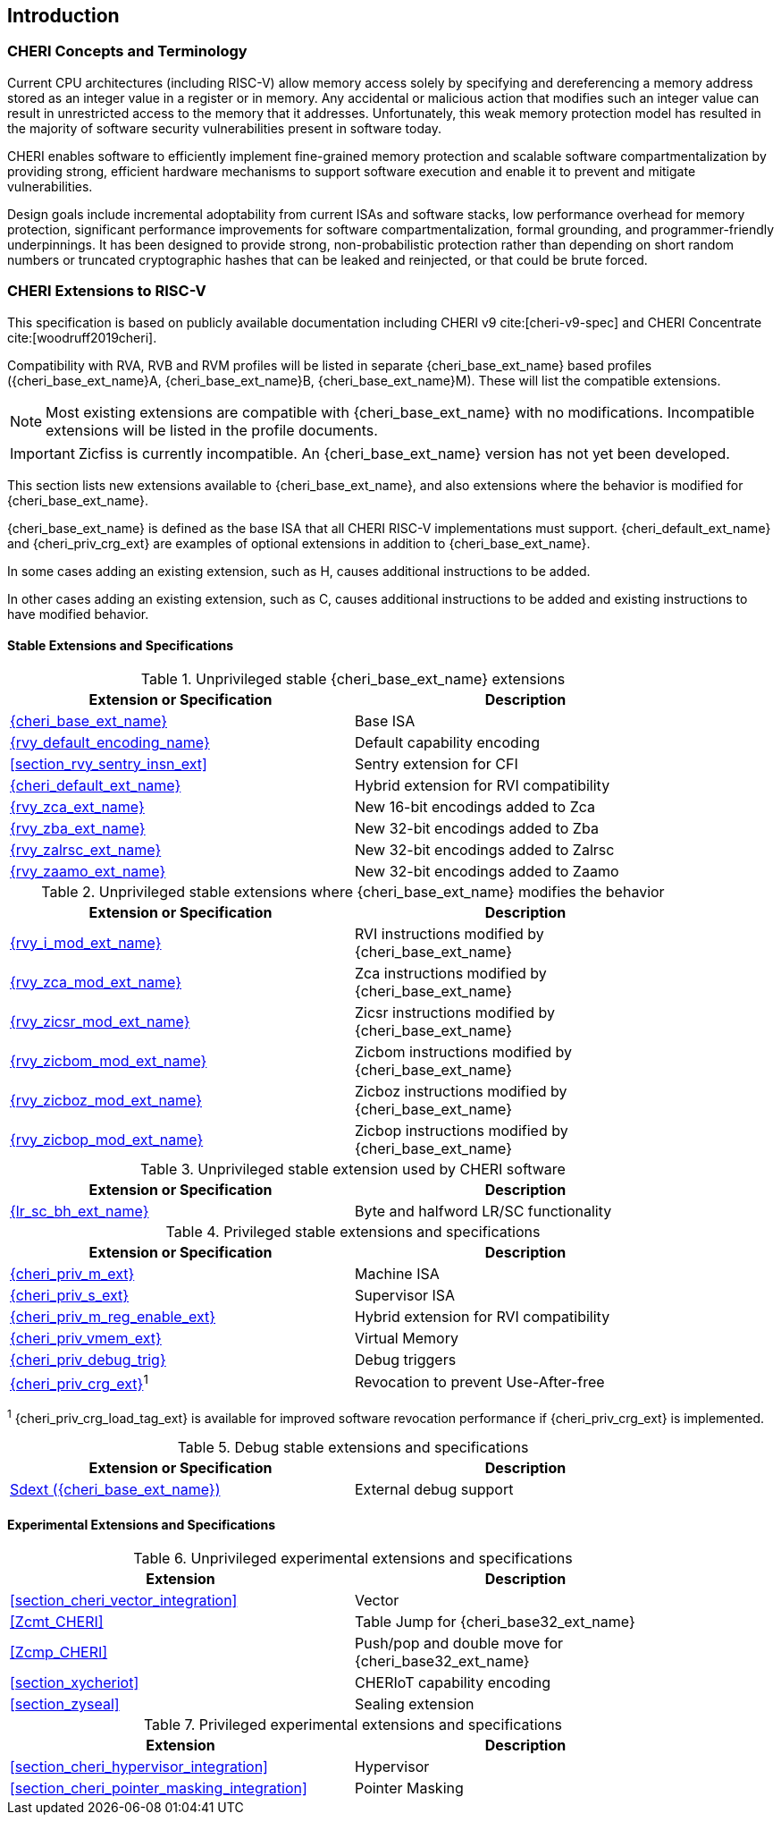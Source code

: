 == Introduction

ifdef::cheri_standalone_spec[]
WARNING: This chapter is only included in the standalone CHERI spec and not part of the integrated document.
endif::[]

=== CHERI Concepts and Terminology

Current CPU architectures (including RISC-V) allow memory access solely by
specifying and dereferencing a memory address stored as an integer value in
a register or in memory. Any accidental or malicious action that modifies
such an integer value can result in unrestricted access to the memory that
it addresses. Unfortunately, this weak memory protection model has resulted
in the majority of software security vulnerabilities present in software
today.

CHERI enables software to efficiently implement fine-grained memory protection
and scalable software compartmentalization by providing strong, efficient
hardware mechanisms to support software execution and enable it to prevent
and mitigate vulnerabilities.

Design goals include incremental adoptability from current ISAs and software
stacks, low performance overhead for memory protection, significant performance
improvements for software compartmentalization, formal grounding, and
programmer-friendly underpinnings. It has been designed to provide strong,
non-probabilistic protection rather than depending on short random numbers or
truncated cryptographic hashes that can be leaked and reinjected, or that could
be brute forced.

=== CHERI Extensions to RISC-V

This specification is based on publicly available documentation including
CHERI v9 cite:[cheri-v9-spec] and CHERI Concentrate cite:[woodruff2019cheri].

Compatibility with RVA, RVB and RVM profiles will be listed in separate {cheri_base_ext_name} based profiles ({cheri_base_ext_name}A, {cheri_base_ext_name}B, {cheri_base_ext_name}M).
These will list the compatible extensions.

NOTE: Most existing extensions are compatible with {cheri_base_ext_name} with no modifications.
 Incompatible extensions will be listed in the profile documents.

IMPORTANT: Zicfiss is currently incompatible. An {cheri_base_ext_name} version has not yet been developed.

This section lists new extensions available to {cheri_base_ext_name}, and also extensions where the behavior is modified for {cheri_base_ext_name}.

{cheri_base_ext_name} is defined as the base ISA that all CHERI RISC-V implementations must support.
{cheri_default_ext_name} and {cheri_priv_crg_ext} are examples of optional extensions in addition to
{cheri_base_ext_name}.

In some cases adding an existing extension, such as H, causes additional instructions to be added.

In other cases adding an existing extension, such as C, causes additional instructions to be added and existing instructions to have modified behavior.

==== Stable Extensions and Specifications

.Unprivileged stable {cheri_base_ext_name} extensions
[#unpriv-extension-status,reftext="Extension Status and Summary"]
[options=header,align=center,width="90%"]
|=============================================================================================================================================================
| Extension or Specification                                | Description
|<<rv32y,{cheri_base_ext_name}>>                            | Base ISA
|<<app_cap_description,{rvy_default_encoding_name}>>        | Default capability encoding
|<<section_rvy_sentry_insn_ext>>                            | Sentry extension for CFI
|<<section_cheri_hybrid_ext,{cheri_default_ext_name}>>      | Hybrid extension for RVI compatibility
|<<rvy_zca_insn_table,   {rvy_zca_ext_name}>>               | New 16-bit encodings added to Zca
|<<rvy_zba_insn_table,   {rvy_zba_ext_name}>>               | New 32-bit encodings added to Zba
|<<rvy_zalrsc_insn_table,{rvy_zalrsc_ext_name}>>            | New 32-bit encodings added to Zalrsc
|<<rvy_zaamo_insn_table, {rvy_zaamo_ext_name}>>             | New 32-bit encodings added to Zaamo
|=============================================================================================================================================================

.Unprivileged stable extensions where {cheri_base_ext_name} modifies the behavior
[#unpriv-mod-extension-status,reftext="Extension Status and Summary"]
[options=header,align=center,width="90%"]
|=============================================================================================================================================================
| Extension or Specification                                | Description
|<<{rvy_i_mod_file_name},     {rvy_i_mod_ext_name}>>        | RVI instructions modified by {cheri_base_ext_name}
|<<{rvy_zca_mod_file_name},   {rvy_zca_mod_ext_name}>>      | Zca instructions modified by {cheri_base_ext_name}
|<<{rvy_zicsr_mod_file_name}, {rvy_zicsr_mod_ext_name}>>    | Zicsr instructions modified by {cheri_base_ext_name}
|<<{rvy_zicbom_mod_file_name},{rvy_zicbom_mod_ext_name}>>   | Zicbom instructions modified by {cheri_base_ext_name}
|<<{rvy_zicboz_mod_file_name},{rvy_zicboz_mod_ext_name}>>   | Zicboz instructions modified by {cheri_base_ext_name}
|<<{rvy_zicbop_mod_file_name},{rvy_zicbop_mod_ext_name}>>   | Zicbop instructions modified by {cheri_base_ext_name}
|=============================================================================================================================================================


.Unprivileged stable extension used by CHERI software
[#zabhlrsc_unpriv-extension-status,reftext="Extension Status and Summary"]
[options=header,align=center,width="90%"]
|=============================================================================================================================================================
| Extension or Specification                                | Description
|<<abhlrsc_ext,     {lr_sc_bh_ext_name}>>                   | Byte and halfword LR/SC functionality
|=============================================================================================================================================================

.Privileged stable extensions and specifications
[#priv-extension-status,reftext="Extension Status and Summary"]
[options=header,align=center,width="90%"]
|=============================================================================================================================================================
| Extension or Specification                                | Description
|<<section_priv_cheri,{cheri_priv_m_ext}>>                  | Machine ISA
|<<section_priv_cheri,{cheri_priv_s_ext}>>                  | Supervisor ISA
|<<section_cheri_disable,{cheri_priv_m_reg_enable_ext}>>    | Hybrid extension for RVI compatibility
ifdef::support_varxlen[]
|<<section_cheri_dyn_xlen,{cheri_priv_m_dyn_xlen_ext}>>     | Dynamic XLEN support
endif::support_varxlen[]
|<<section_priv_cheri_vmem,{cheri_priv_vmem_ext}>>          | Virtual Memory
|<<section_debug_integration_trig,{cheri_priv_debug_trig}>> | Debug triggers
|<<section_cheri_priv_crg_ext,    {cheri_priv_crg_ext}>>^1^ | Revocation to prevent Use-After-free
|=============================================================================================================================================================

^1^ {cheri_priv_crg_load_tag_ext} is available for improved software revocation performance if {cheri_priv_crg_ext} is implemented.

.Debug stable extensions and specifications
[#debug-extension-status,reftext="Extension Status and Summary"]
[options=header,align=center,width="90%"]
|=============================================================================================================================================================
| Extension or Specification                                       | Description
|<<section_debug_integration_ext,Sdext ({cheri_base_ext_name})>>   | External debug support
|=============================================================================================================================================================

ifdef::cheri_ratification_v1_only[]

==== Unratified RISC-V Standard Extensions for {cheri_base_ext_name}

Future version of this specification will include {cheri_base_ext_name} versions of:

* "H" extension
* "V" extension
* Pointer masking extensions (Ssnpm, Smnpm, Smmpm, Sspm, Supm)
* Code size reduction: Zcmt, Zcmp

endif::[]

ifndef::cheri_ratification_v1_only[]

==== Experimental Extensions and Specifications

.Unprivileged experimental extensions and specifications
[#unpriv-exp-extension-status,reftext="Extension Status and Summary"]
[options=header,align=center,width="90%"]
|=============================================================================================================================================================
| Extension                                                 | Description
|<<section_cheri_vector_integration>>                       | Vector
|<<Zcmt_CHERI>>                                             | Table Jump for {cheri_base32_ext_name}
|<<Zcmp_CHERI>>                                             | Push/pop and double move for {cheri_base32_ext_name}
|<<section_xycheriot>>                                      | CHERIoT capability encoding
|<<section_zyseal>>                                         | Sealing extension
|=============================================================================================================================================================

.Privileged experimental extensions and specifications
[#priv-exp-extension-status,reftext="Extension Status and Summary"]
[options=header,align=center,width="90%"]
|=============================================================================================================================================================
| Extension                                                 | Description
|<<section_cheri_hypervisor_integration>>                   | Hypervisor
|<<section_cheri_pointer_masking_integration>>              | Pointer Masking
|=============================================================================================================================================================

endif::[]
